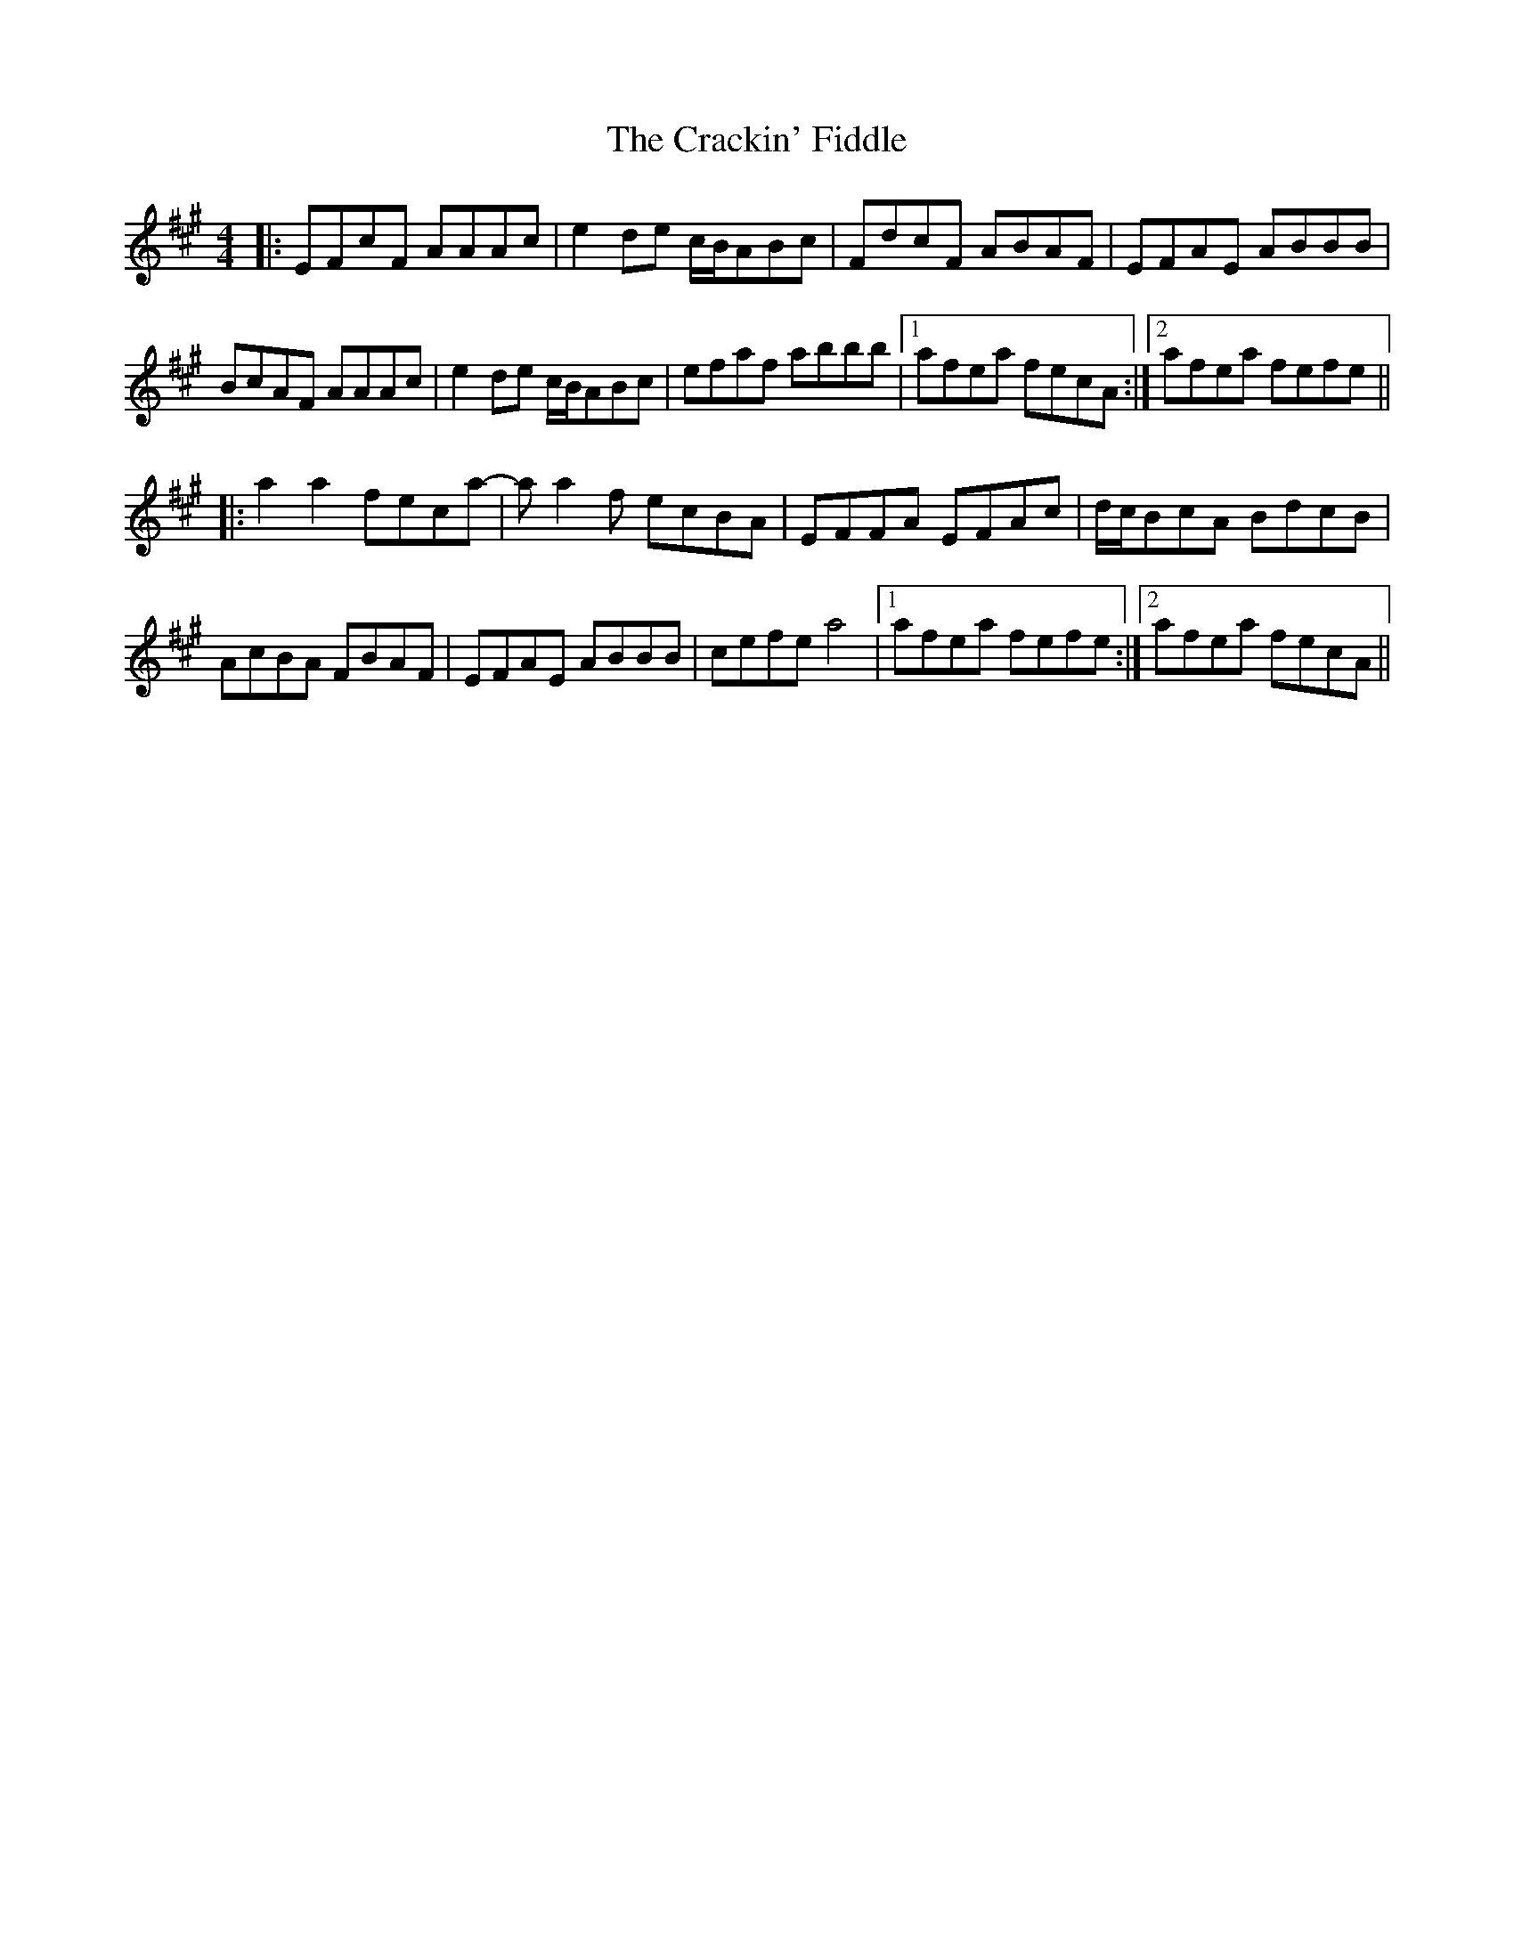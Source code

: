 X: 8446
T: Crackin' Fiddle, The
R: reel
M: 4/4
K: Amajor
|:EFcF AAAc|e2de c/B/ABc|FdcF ABAF|EFAE ABBB|
BcAF AAAc|e2de c/B/ABc|efaf abbb|1 afea fecA:|2 afea fefe||
|:a2a2 feca-|aa2f ecBA|EFFA EFAc|d/c/BcA BdcB|
AcBA FBAF|EFAE ABBB|cefe a4|1 afea fefe:|2 afea fecA||

